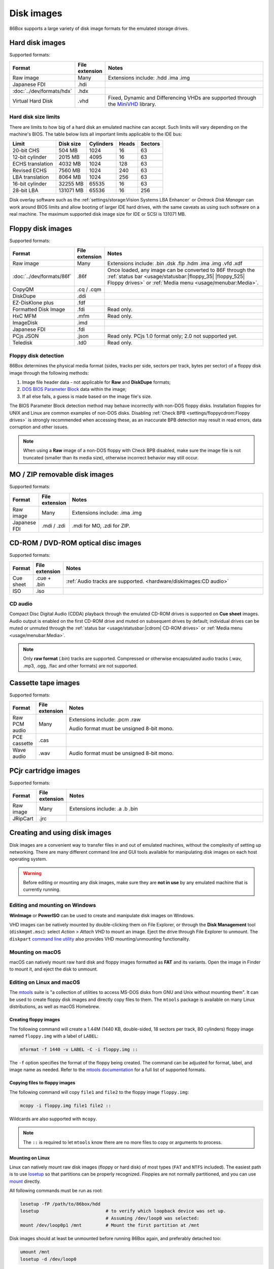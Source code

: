 Disk images
===========

86Box supports a large variety of disk image formats for the emulated storage drives.

.. raw:: html
  
  <style>
    /* There's no getting around Sphinx automatically sizing columns without some CSS.
       It's that kind of recurring issue a lot of people had but nobody ever addressed. */
    table.docutils.colwidths-given > tbody > tr > td:not(:last-child),
    table.docutils:not(.colwidths-given) > tbody > tr > td {
      white-space: nowrap;
    }
    table.docutils.colwidths-given > colgroup > col:not(:last-child),
    table.docutils:not(.colwidths-given) > colgroup > col {
      width: 0 !important;
    }
  </style>

Hard disk images
----------------

Supported formats:

.. list-table::
  :header-rows: 1
  :widths: 1 1 999

  * - Format
    - File extension
    - Notes

  * - Raw image
    - Many
    - Extensions include: .hdd .ima .img

  * - Japanese FDI
    - .hdi
    -

  * - :doc:`../dev/formats/hdx`
    - .hdx
    -

  * - Virtual Hard Disk
    - .vhd
    - Fixed, Dynamic and Differencing VHDs are supported through the `MiniVHD <https://github.com/shermp/MiniVHD>`_ library.

Hard disk size limits
^^^^^^^^^^^^^^^^^^^^^

There are limits to how big of a hard disk an emulated machine can accept. Such limits will vary depending on the machine's BIOS. The table below lists all important limits applicable to the IDE bus:

.. list-table::
  :header-rows: 1

  * - Limit
    - Disk size
    - Cylinders
    - Heads
    - Sectors

  * - 20-bit CHS
    - 504 MB
    - 1024
    - 16
    - 63

  * - 12-bit cylinder
    - 2015 MB
    - 4095
    - 16
    - 63

  * - ECHS translation
    - 4032 MB
    - 1024
    - 128
    - 63

  * - Revised ECHS
    - 7560 MB
    - 1024
    - 240
    - 63

  * - LBA translation
    - 8064 MB
    - 1024
    - 256
    - 63

  * - 16-bit cylinder
    - 32255 MB
    - 65535
    - 16
    - 63

  * - 28-bit LBA
    - 131071 MB
    - 65536
    - 16
    - 256

Disk overlay software such as the :ref:`settings/storage:Vision Systems LBA Enhancer` or *Ontrack Disk Manager* can work around BIOS limits and allow booting of larger IDE hard drives, with the same caveats as using such software on a real machine. The maximum supported disk image size for IDE or SCSI is 131071 MB.

Floppy disk images
------------------

Supported formats:

.. list-table::
  :header-rows: 1
  :widths: 1 1 999

  * - Format
    - File extension
    - Notes

  * - Raw image
    - Many
    - Extensions include: .bin .dsk .flp .hdm .ima .img .vfd .xdf

  * - :doc:`../dev/formats/86f`
    - .86f
    - Once loaded, any image can be converted to 86F through the :ref:`status bar <usage/statusbar:|floppy_35| |floppy_525| Floppy drives>` or :ref:`Media menu <usage/menubar:Media>`.

  * - CopyQM
    - .cq / .cqm
    -

  * - DiskDupe
    - .ddi
    -

  * - EZ-DisKlone plus
    - .fdf
    -

  * - Formatted Disk Image
    - .fdi
    - Read only.

  * - HxC MFM
    - .mfm
    - Read only.

  * - ImageDisk
    - .imd
    -

  * - Japanese FDI
    - .fdi
    -

  * - PCjs JSON
    - .json
    - Read only. PCjs 1.0 format only; 2.0 not supported yet.

  * - Teledisk
    - .td0
    - Read only.

Floppy disk detection
^^^^^^^^^^^^^^^^^^^^^

86Box determines the physical media format (sides, tracks per side, sectors per track, bytes per sector) of a floppy disk image through the following methods:

1. Image file header data - not applicable for **Raw** and **DiskDupe** formats;
2. `DOS BIOS Parameter Block <https://en.wikipedia.org/wiki/BIOS_parameter_block>`_ data within the image;
3. If all else fails, a guess is made based on the image file's size.

The BIOS Parameter Block detection method may behave incorrectly with non-DOS floppy disks. Installation floppies for UNIX and Linux are common examples of non-DOS disks. Disabling :ref:`Check BPB <settings/floppycdrom:Floppy drives>` is strongly recommended when accessing these, as an inaccurate BPB detection may result in read errors, data corruption and other issues.

.. note:: When using a **Raw** image of a non-DOS floppy with Check BPB disabled, make sure the image file is not truncated (smaller than its media size), otherwise incorrect behavior may still occur.

MO / ZIP removable disk images
------------------------------

Supported formats:

.. list-table::
  :header-rows: 1
  :widths: 1 1 999

  * - Format
    - File extension
    - Notes

  * - Raw image
    - Many
    - Extensions include: .ima .img

  * - Japanese FDI
    - .mdi / .zdi
    - .mdi for MO, .zdi for ZIP.

CD-ROM / DVD-ROM optical disc images
------------------------------------

Supported formats:

.. list-table::
  :header-rows: 1
  :widths: 1 1 999

  * - Format
    - File extension
    - Notes

  * - Cue sheet
    - .cue + .bin
    - :ref:`Audio tracks are supported. <hardware/diskimages:CD audio>`

  * - ISO
    - .iso
    -

CD audio
^^^^^^^^

Compact Disc Digital Audio (CDDA) playback through the emulated CD-ROM drives is supported on **Cue sheet** images. Audio output is enabled on the first CD-ROM drive and muted on subsequent drives by default; individual drives can be muted or unmuted through the :ref:`status bar <usage/statusbar:|cdrom| CD-ROM drives>` or :ref:`Media menu <usage/menubar:Media>`.

.. note:: Only **raw format** (.bin) tracks are supported. Compressed or otherwise encapsulated audio tracks (.wav, .mp3, .ogg, .flac and other formats) are not supported.

Cassette tape images
--------------------

Supported formats:

.. list-table::
  :header-rows: 1
  :widths: 1 1 999

  * - Format
    - File extension
    - Notes

  * - Raw PCM audio
    - Many
    - Extensions include: .pcm .raw

      Audio format must be unsigned 8-bit mono.

  * - PCE cassette
    - .cas
    -

  * - Wave audio
    - .wav
    - Audio format must be unsigned 8-bit mono.

PCjr cartridge images
---------------------

Supported formats:

.. list-table::
  :header-rows: 1
  :widths: 1 1 999

  * - Format
    - File extension
    - Notes

  * - Raw image
    - Many
    - Extensions include: .a .b .bin

  * - JRipCart
    - .jrc
    -

Creating and using disk images
------------------------------

Disk images are a convenient way to transfer files in and out of emulated machines, without the complexity of setting up networking. There are many different command line and GUI tools available for manipulating disk images on each host operating system.

.. warning:: Before editing or mounting any disk images, make sure they are **not in use** by any emulated machine that is currently running.

Editing and mounting on Windows
^^^^^^^^^^^^^^^^^^^^^^^^^^^^^^^

**WinImage** or **PowerISO** can be used to create and manipulate disk images on Windows.

VHD images can be natively mounted by double-clicking them on File Explorer, or through the **Disk Management** tool (``diskmgmt.msc``): select *Action* > *Attach VHD* to mount an image. Eject the drive through File Explorer to unmount. The ``diskpart`` `command line utility <https://docs.microsoft.com/en-us/windows-server/administration/windows-commands/diskpart>`_ also provides VHD mounting/unmounting functionality.

Mounting on macOS
^^^^^^^^^^^^^^^^^

macOS can natively mount raw hard disk and floppy images formatted as **FAT** and its variants. Open the image in Finder to mount it, and eject the disk to unmount.

Editing on Linux and macOS
^^^^^^^^^^^^^^^^^^^^^^^^^^

The `mtools <https://www.gnu.org/software/mtools/>`_ suite is "a collection of utilities to access MS-DOS disks from GNU and Unix without mounting them". It can be used to create floppy disk images and directly copy files to them. The ``mtools`` package is available on many Linux distributions, as well as macOS Homebrew.

Creating floppy images
**********************

The following command will create a 1.44M (1440 KB, double-sided, 18 sectors per track, 80 cylinders) floppy image named ``floppy.img`` with a label of ``LABEL``:

.. code-block::

  mformat -f 1440 -v LABEL -C -i floppy.img ::

The ``-f`` option specifies the format of the floppy being created. The command can be adjusted for format, label, and image name as needed. Refer to the `mtools documentation <https://www.gnu.org/software/mtools/manual/mtools.html#mformat>`_ for a full list of supported formats.

Copying files to floppy images
******************************

The following command will copy ``file1`` and ``file2`` to the floppy image ``floppy.img``:

.. code-block::

  mcopy -i floppy.img file1 file2 ::

Wildcards are also supported with ``mcopy``.

.. note:: The ``::`` is required to let ``mtools`` know there are no more files to copy or arguments to process.

Mounting on Linux
*****************

Linux can natively mount raw disk images (floppy or hard disk) of most types (``FAT`` and ``NTFS`` included).  The easiest path is to use `losetup <https://manpages.debian.org/bookworm/mount/losetup.8.en.html>`_ so that partitions can be properly recognized.  Floppies are not normally partitioned, and you can use `mount <https://manpages.debian.org/bookworm/mount/mount.8.en.html>`_ directly.

All following commands must be run as root:

.. code-block:: sh

   losetup -fP /path/to/86box/hdd
   losetup                         # to verify which loopback device was set up.
                                   # Assuming /dev/loop0 was selected:
   mount /dev/loop0p1 /mnt         # Mount the first partition at /mnt

Disk images should at least be unmounted before running 86Box again, and preferably detached too:

.. code-block::

   umount /mnt
   losetup -d /dev/loop0

Partitionless media can be mounted directly:

.. code-block::

   mount /path/to/86box/fdd /mnt

VHD images may be mounted via `qemu-nbd <https://manpages.debian.org/bookworm/qemu-utils/qemu-nbd.8.en.html>`_:

.. code-block::

   modprobe nbd max_part=16
   qemu-nbd -f vpc -c /dev/nbd0 /path/to/86box/hdd
   mount /dev/nbd0p1 /mnt
     # After doing some work...
   umount /mnt
   qemu-nbd -d /dev/nbd0
